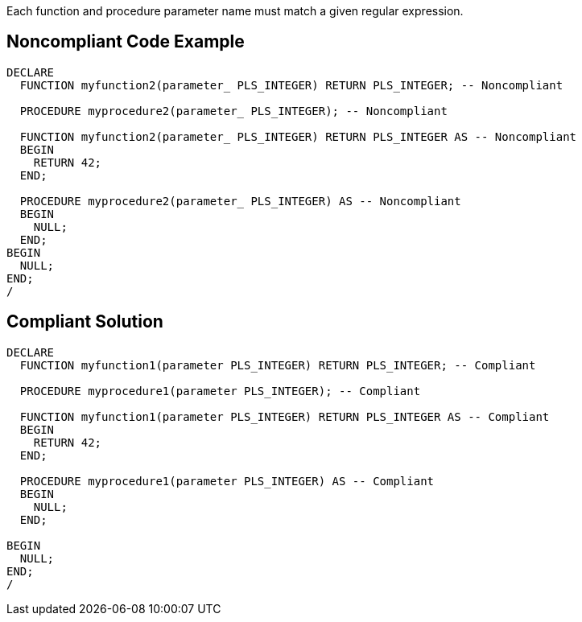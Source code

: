 Each function and procedure parameter name must match a given regular expression.

== Noncompliant Code Example

----
DECLARE
  FUNCTION myfunction2(parameter_ PLS_INTEGER) RETURN PLS_INTEGER; -- Noncompliant

  PROCEDURE myprocedure2(parameter_ PLS_INTEGER); -- Noncompliant

  FUNCTION myfunction2(parameter_ PLS_INTEGER) RETURN PLS_INTEGER AS -- Noncompliant
  BEGIN
    RETURN 42;
  END;

  PROCEDURE myprocedure2(parameter_ PLS_INTEGER) AS -- Noncompliant
  BEGIN
    NULL;
  END;
BEGIN
  NULL;
END;
/
----

== Compliant Solution

----
DECLARE
  FUNCTION myfunction1(parameter PLS_INTEGER) RETURN PLS_INTEGER; -- Compliant

  PROCEDURE myprocedure1(parameter PLS_INTEGER); -- Compliant

  FUNCTION myfunction1(parameter PLS_INTEGER) RETURN PLS_INTEGER AS -- Compliant
  BEGIN
    RETURN 42;
  END;

  PROCEDURE myprocedure1(parameter PLS_INTEGER) AS -- Compliant
  BEGIN
    NULL;
  END;

BEGIN
  NULL;
END;
/
----
